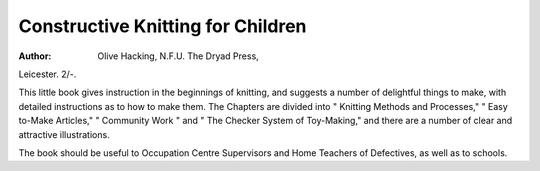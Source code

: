 Constructive Knitting for Children
===================================

:Author: Olive Hacking, N.F.U. The Dryad Press,
Leicester. 2/-.

This little book gives instruction in the
beginnings of knitting, and suggests a number
of delightful things to make, with detailed
instructions as to how to make them.
The Chapters are divided into " Knitting
Methods and Processes," " Easy to-Make
Articles," " Community Work " and " The
Checker System of Toy-Making," and there
are a number of clear and attractive illustrations.

The book should be useful to Occupation
Centre Supervisors and Home Teachers of
Defectives, as well as to schools.
